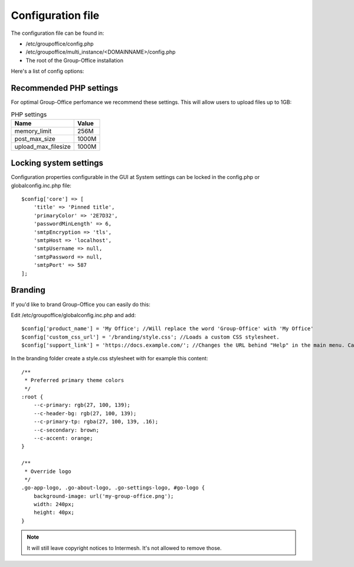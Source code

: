 Configuration file
==================

The configuration file can be found in:

- /etc/groupoffice/config.php
- /etc/groupoffice/multi_instance/<DOMAINNAME>/config.php
- The root of the Group-Office installation

Here's a list of config options:

.. table:: Config options
   :widths: auto

   ====================  ======  ===========
   Name                  Type    Description
   ====================  ======  ===========
   db_name               string  Database name
   db_host               string  Database server hostname
   db_port               string  Database server port
   db_user               string  Database username
   db_pass               string  Database password
   file_storage_path     string  Where the files on disk are stored
   tmpdir                string  Temporary files directory
   sseEnabled            bool    Enable Server Sent Events for live push updates. Some servers don't support two connections!
   quota                 int     Max storage in bytes this installation may use
   max_users             int     Max number of users this system may have
   allowed_modules       array   Array of modules or packages the system may use. Eg. ['legacy/\*', 'community/\*', 'business/newsletters']. For backwards compatibility this can also be a comma separated string.
   product_name          string  For branding the system to another name
   debug                 bool    Enable debugging for developers. Can also be temporarilty enabled with CTRL + F7 or Cmd + F7 in the browser.
   debugLog              bool    Disable debug log when debug = true.
   servermanager         bool    Set by multi_instance module. This will copy system settings and create welcome message on install.
   zpush2_loglevel       int     Set to 32 to generate debugging info in log/z-push.log
   vmail_path            string  Customize where mail is stored. Defaults to "/var/mail/vhosts/"
   custom_css_url        string  URL to stylesheet to load in the web interface.
   email_enable_labels  bool    Enable labels for e-mail if IMAP server supports it
   ====================  ======  ===========

Recommended PHP settings
------------------------

For optimal Group-Office perfomance we recommend these settings. This will allow users to upload files up to 1GB:

.. table:: PHP settings
   :widths: auto

   ====================  ===========
   Name                  Value
   ====================  ===========
   memory_limit          256M
   post_max_size         1000M
   upload_max_filesize   1000M
   ====================  ===========


Locking system settings
-----------------------
Configuration properties configurable in the GUI at System settings can be locked in the config.php or globalconfig.inc.php file::

    $config['core'] => [
        'title' => 'Pinned title',
        'primaryColor' => '2E7D32',
        'passwordMinLength' => 6,
        'smtpEncryption => 'tls',
        'smtpHost => 'localhost',
        'smtpUsername => null,
        'smtpPassword => null,
        'smtpPort' => 587
    ];

Branding
--------

If you'd like to brand Group-Office you can easily do this:

Edit /etc/groupoffice/globalconfig.inc.php and add::

    $config['product_name'] = 'My Office'; //Will replace the word 'Group-Office' with 'My Office'
    $config['custom_css_url'] = '/branding/style.css'; //Loads a custom CSS stylesheet.
    $config['support_link'] = 'https://docs.example.com/'; //Changes the URL behind "Help" in the main menu. Can also be an e-mail address

In the branding folder create a style.css stylesheet with for example this content::

    /**
     * Preferred primary theme colors
     */
    :root {
        --c-primary: rgb(27, 100, 139);
        --c-header-bg: rgb(27, 100, 139);
        --c-primary-tp: rgba(27, 100, 139, .16);
        --c-secondary: brown;
        --c-accent: orange;
    }

    /**
     * Override logo
     */
    .go-app-logo, .go-about-logo, .go-settings-logo, #go-logo {
        background-image: url('my-group-office.png');
        width: 240px;
        height: 40px;
    }


.. note:: It will still leave copyright notices to Intermesh. It's not allowed to remove those.
